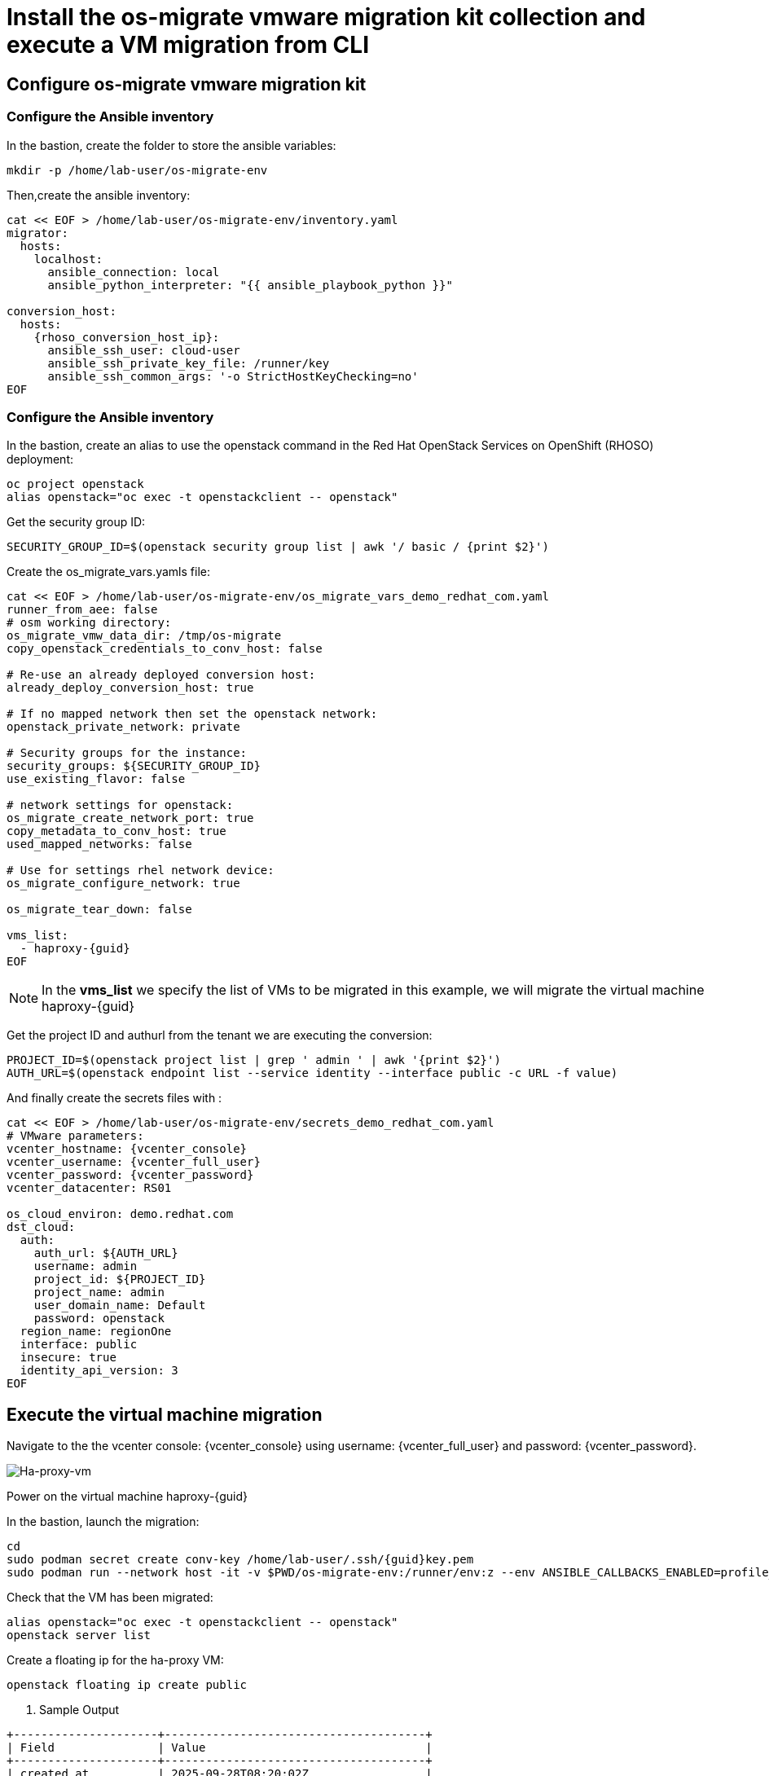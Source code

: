 = Install the os-migrate vmware migration kit collection and execute a VM migration from CLI

== Configure os-migrate vmware migration kit

=== Configure the Ansible inventory

In the bastion, create the folder to store the ansible variables:

[source,bash,role=execute]
----
mkdir -p /home/lab-user/os-migrate-env
----

Then,create the ansible inventory:

[source,bash,role=execute,subs=attributes]
----
cat << EOF > /home/lab-user/os-migrate-env/inventory.yaml
migrator:
  hosts:
    localhost:
      ansible_connection: local
      ansible_python_interpreter: "{{ ansible_playbook_python }}"

conversion_host:
  hosts:
    {rhoso_conversion_host_ip}:
      ansible_ssh_user: cloud-user
      ansible_ssh_private_key_file: /runner/key
      ansible_ssh_common_args: '-o StrictHostKeyChecking=no'
EOF
----

=== Configure the Ansible inventory

In the bastion, create an alias to use the openstack command in the Red Hat OpenStack Services on OpenShift (RHOSO) deployment:

[source,bash,role=execute]
----
oc project openstack
alias openstack="oc exec -t openstackclient -- openstack"
----

Get the security group ID:

[source,bash,role=execute]
----
SECURITY_GROUP_ID=$(openstack security group list | awk '/ basic / {print $2}')
----

Create the os_migrate_vars.yamls file:

[source,bash,role=execute,subs=attributes]
----
cat << EOF > /home/lab-user/os-migrate-env/os_migrate_vars_demo_redhat_com.yaml
runner_from_aee: false
# osm working directory:
os_migrate_vmw_data_dir: /tmp/os-migrate
copy_openstack_credentials_to_conv_host: false

# Re-use an already deployed conversion host:
already_deploy_conversion_host: true

# If no mapped network then set the openstack network:
openstack_private_network: private

# Security groups for the instance:
security_groups: ${SECURITY_GROUP_ID}
use_existing_flavor: false

# network settings for openstack:
os_migrate_create_network_port: true
copy_metadata_to_conv_host: true
used_mapped_networks: false

# Use for settings rhel network device:
os_migrate_configure_network: true

os_migrate_tear_down: false

vms_list:
  - haproxy-{guid}
EOF
----

[NOTE]

In the *vms_list* we specify the list of VMs to be migrated in this example, we will migrate the virtual machine haproxy-{guid}

Get the project ID and authurl from the tenant we are executing the conversion:

[source,bash,role=execute]
----
PROJECT_ID=$(openstack project list | grep ' admin ' | awk '{print $2}')
AUTH_URL=$(openstack endpoint list --service identity --interface public -c URL -f value)
----

And finally create the secrets files with :

[source,bash,role=execute,subs=attributes]
----
cat << EOF > /home/lab-user/os-migrate-env/secrets_demo_redhat_com.yaml
# VMware parameters:
vcenter_hostname: {vcenter_console}
vcenter_username: {vcenter_full_user}
vcenter_password: {vcenter_password}
vcenter_datacenter: RS01

os_cloud_environ: demo.redhat.com
dst_cloud:
  auth:
    auth_url: ${AUTH_URL}
    username: admin
    project_id: ${PROJECT_ID}
    project_name: admin
    user_domain_name: Default
    password: openstack
  region_name: regionOne
  interface: public
  insecure: true
  identity_api_version: 3
EOF
----

== Execute the virtual machine migration

Navigate to the the vcenter console: {vcenter_console} using username: {vcenter_full_user} and password: {vcenter_password}.

image::ha-proxy-power-on.png[Ha-proxy-vm]

Power on the virtual machine haproxy-{guid}

In the bastion, launch the migration:

[source,bash,role=execute,subs=attributes]
----
cd
sudo podman secret create conv-key /home/lab-user/.ssh/{guid}key.pem
sudo podman run --network host -it -v $PWD/os-migrate-env:/runner/env:z --env ANSIBLE_CALLBACKS_ENABLED=profile_tasks --secret conv-key,target=/runner/key,mode=0600,type=mount --user root quay.io/os-migrate/vmware-migration-kit ansible-playbook -i /runner/env/inventory.yaml os_migrate.vmware_migration_kit.migration -e @/runner/env/os_migrate_vars_demo_redhat_com.yaml -e @/runner/env/secrets_demo_redhat_com.yaml
----

Check that the VM has been migrated:

[source,bash,role=execute,subs=attributes]
----
alias openstack="oc exec -t openstackclient -- openstack"
openstack server list
----

Create a floating ip for the ha-proxy VM:

[source,bash,role=execute,subs=attributes]
----
openstack floating ip create public
----

. Sample Output

[source,bash,subs=attributes]
----
+---------------------+--------------------------------------+
| Field               | Value                                |
+---------------------+--------------------------------------+
| created_at          | 2025-09-28T08:20:02Z                 |
| description         |                                      |
| dns_domain          |                                      |
| dns_name            |                                      |
| fixed_ip_address    | None                                 |
| floating_ip_address | $FLOATING_IP_HA_PROXY                        |
| floating_network_id | ea391fc3-52c8-4bba-a6d6-4cf0a81a87f6 |
| id                  | f0ed05a7-5f8a-4a17-87ae-4f17b46ebdc4 |
| name                | $FLOATING_IP_HA_PROXY                       |
| port_details        | None                                 |
| port_forwardings    | []                                   |
| port_id             | None                                 |
| project_id          | 1a9affc7161949009e43cb13dfb17307     |
| qos_policy_id       | None                                 |
| revision_number     | 0                                    |
| router_id           | None                                 |
| status              | DOWN                                 |
| subnet_id           | None                                 |
| tags                | []                                   |
| updated_at          | 2025-09-28T08:20:02Z                 |
+---------------------+--------------------------------------+
----

[source,bash,role=execute,subs=attributes]
----
openstack server add floating ip haproxy-{guid} $FLOATING_IP_HA_PROXY
----

. Sample Output

[source,bash,subs=attributes]
----
+--------------------------------------+---------------+--------+-----------------------------------------+--------------------------+--------------------------+
| ID                                   | Name          | Status | Networks                                | Image                    | Flavor                   |
+--------------------------------------+---------------+--------+-----------------------------------------+--------------------------+--------------------------+
| 77844fc9-1c83-4328-8995-3c9a008e8134 | haproxy-{guid} | ACTIVE | private=10.0.0.25, FLOATING_IP | N/A (booted from volume) | osm-vmware-haproxy-tztc2 |
| 7fa1709c-4b6e-4adf-8098-f57a0ee43abd | centos10-ch    | ACTIVE | private=10.0.0.27, {rhoso_conversion_host_ip} | centos9-image            | migrate                  |
+--------------------------------------+---------------+--------+-----------------------------------------+--------------------------+--------------------------+
----

Ping the migrated VM:

[source,bash]
----
ping $FLOATING_IP
PING $FLOATING_IP (FLOATING_IP) 56(84) bytes of data.
64 bytes from $FLOATING_IP: icmp_seq=1 ttl=63 time=1.41 ms
64 bytes from $FLOATING_IP: icmp_seq=2 ttl=63 time=0.792 ms
----